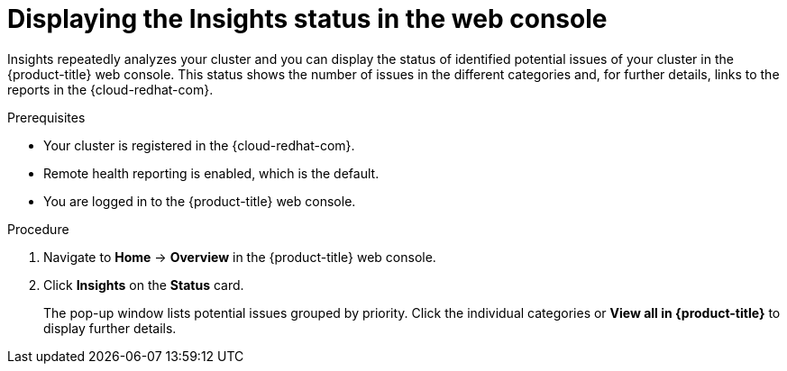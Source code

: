 // Module included in the following assemblies:
//
// * support/remote_health_monitoring/using-insights-to-identify-issues-with-your-cluster.adoc

[id="displaying-the-insights-status-in-the-web-console_{context}"]
= Displaying the Insights status in the web console

[role="_abstract"]
Insights repeatedly analyzes your cluster and you can display the status of identified potential issues of your cluster in the {product-title} web console. This status shows the number of issues in the different categories and, for further details, links to the reports in the {cloud-redhat-com}.

.Prerequisites

* Your cluster is registered in the {cloud-redhat-com}.
* Remote health reporting is enabled, which is the default.
* You are logged in to the {product-title} web console.

.Procedure

. Navigate to *Home* -> *Overview* in the {product-title} web console.

. Click *Insights* on the *Status* card.
+
The pop-up window lists potential issues grouped by priority. Click the individual categories or *View all in {product-title}* to display further details.

